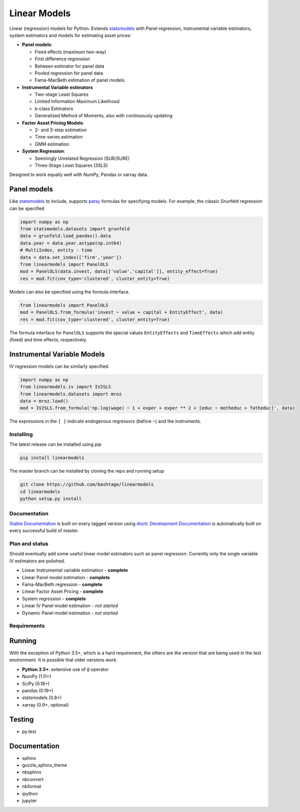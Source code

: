 Linear Models
=============

|Build Status| |codecov|

Linear (regression) models for Python. Extends
`statsmodels <http://www.statsmodels.org>`__ with Panel regression,
instrumental variable estimators, system estimators and models for
estimating asset prices:

-  **Panel models**:

   -  Fixed effects (maximum two-way)
   -  First difference regression
   -  Between estimator for panel data
   -  Pooled regression for panel data
   -  Fama-MacBeth estimation of panel models

-  **Instrumental Variable estimators**

   -  Two-stage Least Squares
   -  Limited Information Maximum Likelihood
   -  k-class Estimators
   -  Generalized Method of Moments, also with continuously updating

-  **Factor Asset Pricing Models**:

   -  2- and 3-step estimation
   -  Time-series estimation
   -  GMM estimation

-  **System Regression**:

   -  Seemingly Unrelated Regression (SUR/SURE)
   -  Three-Stage Least Squares (3SLS)

Designed to work equally well with NumPy, Pandas or xarray data.

Panel models
~~~~~~~~~~~~

Like `statsmodels <http://www.statsmodels.org>`__ to include, supports
`patsy <https://patsy.readthedocs.io/en/latest/>`__ formulas for
specifying models. For example, the classic Grunfeld regression can be
specified

.. code:: python

    import numpy as np
    from statsmodels.datasets import grunfeld
    data = grunfeld.load_pandas().data
    data.year = data.year.astype(np.int64)
    # MultiIndex, entity - time
    data = data.set_index(['firm','year'])
    from linearmodels import PanelOLS
    mod = PanelOLS(data.invest, data[['value','capital']], entity_effect=True)
    res = mod.fit(cov_type='clustered', cluster_entity=True)

Models can also be specified using the formula interface.

.. code:: python

    from linearmodels import PanelOLS
    mod = PanelOLS.from_formula('invest ~ value + capital + EntityEffect', data)
    res = mod.fit(cov_type='clustered', cluster_entity=True)

The formula interface for ``PanelOLS`` supports the special values
``EntityEffects`` and ``TimeEffects`` which add entity (fixed) and time
effects, respectively.

Instrumental Variable Models
~~~~~~~~~~~~~~~~~~~~~~~~~~~~

IV regression models can be similarly specified.

.. code:: python

    import numpy as np
    from linearmodels.iv import IV2SLS
    from linearmodels.datasets import mroz
    data = mroz.load()
    mod = IV2SLS.from_formula('np.log(wage) ~ 1 + exper + exper ** 2 + [educ ~ motheduc + fatheduc]', data)

The expressions in the ``[ ]`` indicate endogenous regressors (before
``~``) and the instruments.

Installing
----------

The latest release can be installed using pip

.. code:: bash

    pip install linearmodels

The master branch can be installed by cloning the repo and running setup

.. code:: bash

    git clone https://github.com/bashtage/linearmodels
    cd linearmodels
    python setup.py install

Documentation
-------------

`Stable Documentation <https://bashtage.github.io/linearmodels/doc>`__
is built on every tagged version using
`doctr <https://github.com/drdoctr/doctr>`__. `Development
Documentation <https://bashtage.github.io/linearmodels/devel>`__ is
automatically built on every successful build of master.

Plan and status
---------------

Should eventually add some useful linear model estimators such as panel
regression. Currently only the single variable IV estimators are
polished.

-  Linear Instrumental variable estimation - **complete**
-  Linear Panel model estimation - **complete**
-  Fama-MacBeth regression - **complete**
-  Linear Factor Asset Pricing - **complete**
-  System regression - **complete**
-  Linear IV Panel model estimation - *not started*
-  Dynamic Panel model estimation - *not started*

Requirements
------------

Running
~~~~~~~

With the exception of Python 3.5+, which is a hard requirement, the
others are the version that are being used in the test environment. It
is possible that older versions work.

-  **Python 3.5+**: extensive use of ``@`` operator
-  NumPy (1.11+)
-  SciPy (0.18+)
-  pandas (0.19+)
-  statsmodels (0.8+)
-  xarray (0.9+, optional)

Testing
~~~~~~~

-  py.test

Documentation
~~~~~~~~~~~~~

-  sphinx
-  guzzle\_sphinx\_theme
-  nbsphinx
-  nbconvert
-  nbformat
-  ipython
-  jupyter

.. |Build Status| image:: https://travis-ci.org/bashtage/linearmodels.svg?branch=master
   :target: https://travis-ci.org/bashtage/linearmodels
.. |codecov| image:: https://codecov.io/gh/bashtage/linearmodels/branch/master/graph/badge.svg
   :target: https://codecov.io/gh/bashtage/linearmodels


